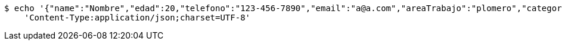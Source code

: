 [source,bash]
----
$ echo '{"name":"Nombre","edad":20,"telefono":"123-456-7890","email":"a@a.com","areaTrabajo":"plomero","category":{"id":0,"name":"construcción"},"employmentContracts":[{"id":1,"name":"Prueba de cliente","edad":24,"telefono":"123-456-7890","email":"pruebacliente@prueba.p","hired":[{"id":1,"name":"prueba","edad":30,"telefono":"123-456-7890","email":"a@a.com","areaTrabajo":"plomero","category":{"id":0,"name":"construcción"},"employmentContracts":null}]}]}' | http PUT 'http://localhost:8080/api/v1/professionals/1' \
    'Content-Type:application/json;charset=UTF-8'
----